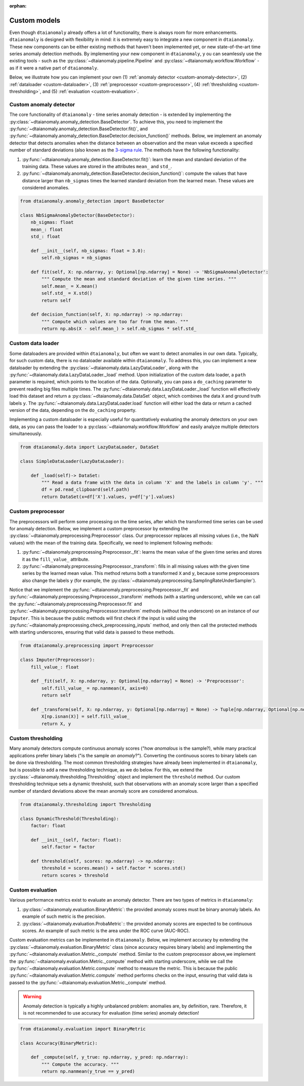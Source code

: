 :orphan:

Custom models
=============

Even though ``dtaianomaly`` already offers a lot of functionality, there is always room
for more enhancements. ``dtaianomaly`` is designed with flexibility in mind: it is
extremely easy to integrate a new component in ``dtaianomaly``. These new components
can be either existing methods that haven't been implemented yet, or new state-of-the-art
time series anomaly detection methods. By implementing your new component in ``dtaianomaly``, y
ou can seamlessly use the existing tools - such as the :py:class:`~dtaianomaly.pipeline.Pipeline`
and :py:class:`~dtaianomaly.workflow.Workflow` - as if it were a native part of ``dtaianomaly``.

Below, we illustrate how you can implement your own
(1) :ref:`anomaly detector <custom-anomaly-detector>`,
(2) :ref:`dataloader <custom-dataloader>`,
(3) :ref:`preprocessor <custom-preprocessor>`,
(4) :ref:`thresholding <custom-thresholding>`, and
(5) :ref:`evaluation <custom-evaluation>`.

.. _custom-anomaly-detector:

Custom anomaly detector
-----------------------

The core functionality of ``dtaianomaly`` - time series anomaly detection - is extended
by implementing the :py:class:`~dtaianomaly.anomaly_detection.BaseDetector`. To achieve
this, you need to implement the :py:func:`~dtaianomaly.anomaly_detection.BaseDetector.fit()`,
and :py:func:`~dtaianomaly.anomaly_detection.BaseDetector.decision_function()`
methods. Below, we implement an anomaly detector that detects anomalies when the distance
between an observation and the mean value exceeds a specified number of standard deviations
(also known as the `3-sigma rule <https://en.wikipedia.org/wiki/68%E2%80%9395%E2%80%9399.7_rule>`_.
The methods have the following functionality:

1. :py:func:`~dtaianomaly.anomaly_detection.BaseDetector.fit()`: learn the mean and standard
   deviation of the training data. These values are stored in the attributes ``mean_`` and ``std_``.
2. :py:func:`~dtaianomaly.anomaly_detection.BaseDetector.decision_function()`: compute the values
   that have distance larger than ``nb_sigmas`` times the learned standard deviation from the learned
   mean. These values are considered anomalies.

.. code-block:: python

    from dtaianomaly.anomaly_detection import BaseDetector

    class NbSigmaAnomalyDetector(BaseDetector):
        nb_sigmas: float
        mean_: float
        std_: float

        def __init__(self, nb_sigmas: float = 3.0):
            self.nb_sigmas = nb_sigmas

        def fit(self, X: np.ndarray, y: Optional[np.ndarray] = None) -> 'NbSigmaAnomalyDetector':
            """ Compute the mean and standard deviation of the given time series. """
            self.mean_ = X.mean()
            self.std_ = X.std()
            return self

        def decision_function(self, X: np.ndarray) -> np.ndarray:
            """ Compute which values are too far from the mean. """
            return np.abs(X - self.mean_) > self.nb_sigmas * self.std_

.. _custom-dataloader:

Custom data loader
------------------

Some dataloaders are provided within ``dtaianomaly``, but often we want to detect anomalies
in our own data. Typically, for such custom data, there is no dataloader available within
``dtaianomaly``. To address this, you can implement a new dataloader by extending the
:py:class:`~dtaianomaly.data.LazyDataLoader`, along with the :py:func:`~dtaianomaly.data.LazyDataLoader._load`
method. Upon initialization of the custom data loader, a ``path`` parameter is required,
which points to the location of the data. Optionally, you can pass a ``do_caching`` parameter
to prevent reading big files multiple times. The :py:func:`~dtaianomaly.data.LazyDataLoader._load`
function will effectively load this dataset and return a :py:class:`~dtaianomaly.data.DataSet`
object, which combines the data ``X`` and ground truth labels ``y``. The :py:func:`~dtaianomaly.data.LazyDataLoader.load`
function will either load the data or return a cached version of the data, depending on the
``do_caching`` property.

Implementing a custom dataloader is especially useful for quantitatively evaluating the anomaly
detectors on your own data, as you can pass the loader to a :py:class:`~dtaianomaly.workflow.Workflow`
and easily analyze multiple detectors simultaneously.

.. code-block:: python

    from dtaianomaly.data import LazyDataLoader, DataSet

    class SimpleDataLoader(LazyDataLoader):

        def _load(self)-> DataSet:
            """ Read a data frame with the data in column 'X' and the labels in column 'y'. """
            df = pd.read_clipboard(self.path)
            return DataSet(x=df['X'].values, y=df['y'].values)

.. _custom-preprocessor:

Custom preprocessor
-------------------

The preprocessors will perform some processing on the time series, after which the transformed
time series can be used for anomaly detection. Below, we implement a custom preprocessor by
extending the :py:class:`~dtaianomaly.preprocessing.Preprocessor` class. Our preprocessor
replaces all missing values (i.e., the NaN values) with the mean of the training data.
Specifically, we need to implement following methods:

1. :py:func:`~dtaianomaly.preprocessing.Preprocessor._fit`: learns the mean value of the given
   time series and stores it as the ``fill_value_`` attribute.
2. :py:func:`~dtaianomaly.preprocessing.Preprocessor._transform`: fills in all missing values
   with the given time series by the learned mean value. This method returns both a transformed
   ``X`` and ``y``, because some preprocessors also change the labels ``y`` (for example, the
   :py:class:`~dtaianomaly.preprocessing.SamplingRateUnderSampler`).

Notice that we implement the :py:func:`~dtaianomaly.preprocessing.Preprocessor._fit` and
:py:func:`~dtaianomaly.preprocessing.Preprocessor._transform` methods (with a starting underscore),
while we can call the :py:func:`~dtaianomaly.preprocessing.Preprocessor.fit` and
:py:func:`~dtaianomaly.preprocessing.Preprocessor.transform` methods (without the underscore) on
an instance of our ``Imputer``. This is because the public methods will first check if the input
is valid using the :py:func:`~dtaianomaly.preprocessing.check_preprocessing_inputs` method, and
only then call the protected methods with starting underscores, ensuring that valid data is passed
to these methods.

.. code-block:: python

    from dtaianomaly.preprocessing import Preprocessor

    class Imputer(Preprocessor):
        fill_value_: float

        def _fit(self, X: np.ndarray, y: Optional[np.ndarray] = None) -> 'Preprocessor':
            self.fill_value_ = np.nanmean(X, axis=0)
            return self

        def _transform(self, X: np.ndarray, y: Optional[np.ndarray] = None) -> Tuple[np.ndarray, Optional[np.ndarray]]:
            X[np.isnan(X)] = self.fill_value_
            return X, y

.. _custom-thresholding:

Custom thresholding
-------------------

Many anomaly detectors compute continuous anomaly scores ("how *anomalous* is the sample?), while
many practical applications prefer binary labels ("is the sample *an anomaly*?"). Converting the
continuous scores to binary labels can be done via thresholding. The most common thresholding
strategies have already been implemented in ``dtaianomaly``, but is possible to add a new
thresholding technique, as we do below. For this, we extend the :py:class:`~dtaianomaly.thresholding.Thresholding`
object and implement the ``threshold`` method. Our custom thresholding technique sets a dynamic
threshold, such that observations with an anomaly score larger than a specified number of standard
deviations above the mean anomaly score are considered anomalous.

.. code-block:: python

    from dtaianomaly.thresholding import Thresholding

    class DynamicThreshold(Thresholding):
        factor: float

        def __init__(self, factor: float):
            self.factor = factor

        def threshold(self, scores: np.ndarray) -> np.ndarray:
            threshold = scores.mean() + self.factor * scores.std()
            return scores > threshold

.. _custom-evaluation:

Custom evaluation
-----------------

Various performance metrics exist to evaluate an anomaly detector. There are two types
of metrics in ``dtaianomaly``:

1. :py:class:`~dtaianomaly.evaluation.BinaryMetric`: the provided anomaly scores must be binary
   anomaly labels. An example of such metric is the precision.
2. :py:class:`~dtaianomaly.evaluation.ProbaMetric`:: the provided anomaly scores are expected to
   be continuous scores. An example of such metric is the area under the ROC curve (AUC-ROC).

Custom evaluation metrics can be implemented in ``dtaianomaly``. Below, we implement accuracy
by extending the :py:class:`~dtaianomaly.evaluation.BinaryMetric` class (since accuracy requires
binary labels) and implementing the :py:func:`~dtaianomaly.evaluation.Metric._compute` method.
Similar to the custom preprocessor above,we implement the :py:func:`~dtaianomaly.evaluation.Metric._compute`
method with starting underscore, while we call the :py:func:`~dtaianomaly.evaluation.Metric.compute`
method to measure the metric. This is because the public :py:func:`~dtaianomaly.evaluation.Metric.compute`
method performs checks on the input, ensuring that valid data is passed to the :py:func:`~dtaianomaly.evaluation.Metric._compute`
method.

.. warning::
    Anomaly detection is typically a highly unbalanced problem: anomalies are, by definition,
    rare. Therefore, it is not recommended to use accuracy for evaluation (time series) anomaly
    detection!

.. code-block:: python

    from dtaianomaly.evaluation import BinaryMetric

    class Accuracy(BinaryMetric):

        def _compute(self, y_true: np.ndarray, y_pred: np.ndarray):
            """ Compute the accuracy. """
            return np.nanmean(y_true == y_pred)
